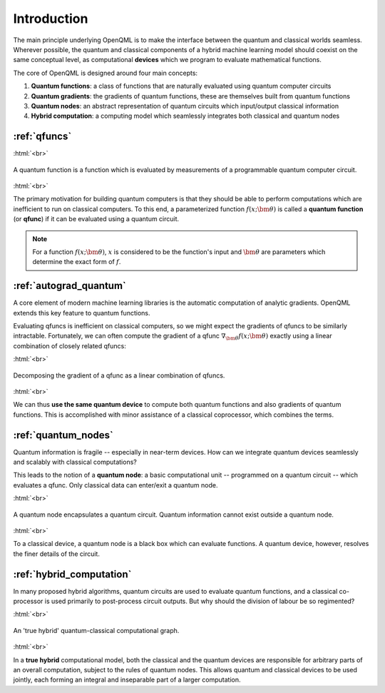 .. role:: html(raw)
   :format: html

.. _introduction:

Introduction
============

The main principle underlying OpenQML is to make the interface between the quantum and classical worlds seamless. Wherever possible, the quantum and classical components of a hybrid machine learning model should coexist on the same conceptual level, as computational **devices** which we program to evaluate mathematical functions. 

The core of OpenQML is designed around four main concepts:

1. **Quantum functions**: a class of functions that are naturally evaluated using quantum computer circuits

2. **Quantum gradients**: the gradients of quantum functions, these are themselves built from quantum functions

3. **Quantum nodes**: an abstract representation of quantum circuits which input/output classical information

4. **Hybrid computation**: a computing model which seamlessly integrates both classical and quantum nodes

:ref:`qfuncs`
-------------

:html:`<br>`

.. figure:: ./_static/quantum_function.svg
    :align: center
    :width: 70%
    :target: javascript:void(0);

    A quantum function is a function which is evaluated by measurements of a programmable quantum computer circuit.

:html:`<br>`

The primary motivation for building quantum computers is that they should be able to perform computations which are inefficient to run on classical computers. To this end, a parameterized function :math:`f(x;\bm{\theta})` is called a **quantum function** (or **qfunc**) if it can be evaluated using a quantum circuit. 

.. note:: For a function :math:`f(x; \bm{\theta})`, :math:`x` is considered to be the function's input and :math:`\bm{\theta}` are parameters which determine the exact form of :math:`f`.

:ref:`autograd_quantum`
-----------------------

A core element of modern machine learning libraries is the automatic computation of analytic gradients. OpenQML extends this key feature to quantum functions.

Evaluating qfuncs is inefficient on classical computers, so we might expect the gradients of qfuncs to be similarly intractable. Fortunately, we can often compute the gradient of a qfunc :math:`\nabla_{\bm{\theta}}f(x;\bm{\theta})` exactly using a linear combination of closely related qfuncs: 

:html:`<br>`

.. figure:: ./_static/quantum_gradient.svg
    :align: center
    :width: 70%
    :target: javascript:void(0);

    Decomposing the gradient of a qfunc as a linear combination of qfuncs.

:html:`<br>`

We can thus **use the same quantum device** to compute both quantum functions and also gradients of quantum functions. This is accomplished with minor assistance of a classical coprocessor, which combines the terms. 


:ref:`quantum_nodes`
--------------------

Quantum information is fragile -- especially in near-term devices. How can we integrate quantum devices seamlessly and scalably with classical computations? 

This leads to the notion of a **quantum node**: a basic computational unit -- programmed on a quantum circuit -- which evaluates a qfunc. Only classical data can enter/exit a quantum node. 

:html:`<br>`

.. figure:: ./_static/quantum_node.svg
    :align: center
    :width: 70%
    :target: javascript:void(0);

    A quantum node encapsulates a quantum circuit. Quantum information cannot exist outside a quantum node.

:html:`<br>`

To a classical device, a quantum node is a black box which can evaluate functions. A quantum device, however, resolves the finer details of the circuit.

:ref:`hybrid_computation`
--------------------------

In many proposed hybrid algorithms, quantum circuits are used to evaluate quantum functions, and a classical co-processor is used primarily to post-process circuit outputs. But why should the division of labour be so regimented? 

:html:`<br>`

.. figure:: ./_static/hybrid_graph.svg
    :align: center
    :width: 70%
    :target: javascript:void(0);

    An 'true hybrid' quantum-classical computational graph.

:html:`<br>`

In a **true hybrid** computational model, both the classical and the quantum devices are responsible for arbitrary parts of an overall computation, subject to the rules of quantum nodes. This allows quantum and classical devices to be used jointly, each forming an integral and inseparable part of a larger computation.

